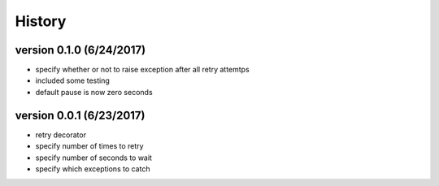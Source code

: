 -------
History
-------

version 0.1.0 (6/24/2017)
-------------------------

- specify whether or not to raise exception after all retry attemtps
- included some testing
- default pause is now zero seconds

version 0.0.1 (6/23/2017)
-------------------------

- retry decorator
- specify number of times to retry
- specify number of seconds to wait
- specify which exceptions to catch